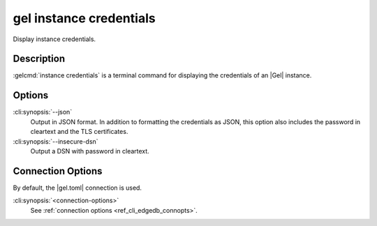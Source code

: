 .. _ref_cli_edgedb_instance_credentials:


========================
gel instance credentials
========================

Display instance credentials.

.. cli:synopsis::

     gel instance credentials [options] [connection-options]


Description
===========

:gelcmd:`instance credentials` is a terminal command for displaying the
credentials of an |Gel| instance.


Options
=======

:cli:synopsis:`--json`
    Output in JSON format. In addition to formatting the credentials as JSON,
    this option also includes the password in cleartext and the TLS
    certificates.

:cli:synopsis:`--insecure-dsn`
    Output a DSN with password in cleartext.

Connection Options
==================

By default, the |gel.toml| connection is used.

:cli:synopsis:`<connection-options>`
    See :ref:`connection options <ref_cli_edgedb_connopts>`.
